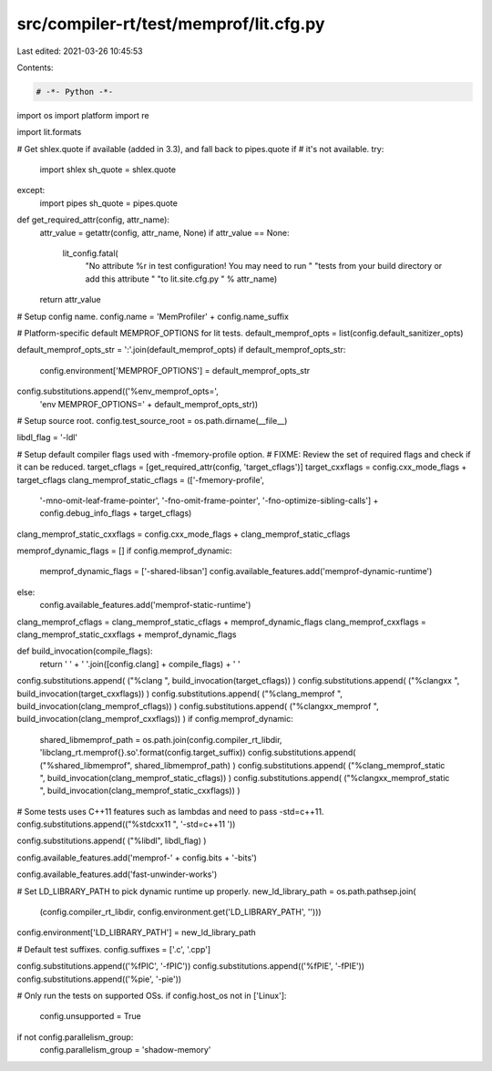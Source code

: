 src/compiler-rt/test/memprof/lit.cfg.py
=======================================

Last edited: 2021-03-26 10:45:53

Contents:

.. code-block:: py

    # -*- Python -*-

import os
import platform
import re

import lit.formats

# Get shlex.quote if available (added in 3.3), and fall back to pipes.quote if
# it's not available.
try:
  import shlex
  sh_quote = shlex.quote
except:
  import pipes
  sh_quote = pipes.quote

def get_required_attr(config, attr_name):
  attr_value = getattr(config, attr_name, None)
  if attr_value == None:
    lit_config.fatal(
      "No attribute %r in test configuration! You may need to run "
      "tests from your build directory or add this attribute "
      "to lit.site.cfg.py " % attr_name)
  return attr_value

# Setup config name.
config.name = 'MemProfiler' + config.name_suffix

# Platform-specific default MEMPROF_OPTIONS for lit tests.
default_memprof_opts = list(config.default_sanitizer_opts)

default_memprof_opts_str = ':'.join(default_memprof_opts)
if default_memprof_opts_str:
  config.environment['MEMPROF_OPTIONS'] = default_memprof_opts_str
config.substitutions.append(('%env_memprof_opts=',
                             'env MEMPROF_OPTIONS=' + default_memprof_opts_str))

# Setup source root.
config.test_source_root = os.path.dirname(__file__)

libdl_flag = '-ldl'

# Setup default compiler flags used with -fmemory-profile option.
# FIXME: Review the set of required flags and check if it can be reduced.
target_cflags = [get_required_attr(config, 'target_cflags')]
target_cxxflags = config.cxx_mode_flags + target_cflags
clang_memprof_static_cflags = (['-fmemory-profile',
                            '-mno-omit-leaf-frame-pointer',
                            '-fno-omit-frame-pointer',
                            '-fno-optimize-sibling-calls'] +
                            config.debug_info_flags + target_cflags)
clang_memprof_static_cxxflags = config.cxx_mode_flags + clang_memprof_static_cflags

memprof_dynamic_flags = []
if config.memprof_dynamic:
  memprof_dynamic_flags = ['-shared-libsan']
  config.available_features.add('memprof-dynamic-runtime')
else:
  config.available_features.add('memprof-static-runtime')
clang_memprof_cflags = clang_memprof_static_cflags + memprof_dynamic_flags
clang_memprof_cxxflags = clang_memprof_static_cxxflags + memprof_dynamic_flags

def build_invocation(compile_flags):
  return ' ' + ' '.join([config.clang] + compile_flags) + ' '

config.substitutions.append( ("%clang ", build_invocation(target_cflags)) )
config.substitutions.append( ("%clangxx ", build_invocation(target_cxxflags)) )
config.substitutions.append( ("%clang_memprof ", build_invocation(clang_memprof_cflags)) )
config.substitutions.append( ("%clangxx_memprof ", build_invocation(clang_memprof_cxxflags)) )
if config.memprof_dynamic:
  shared_libmemprof_path = os.path.join(config.compiler_rt_libdir, 'libclang_rt.memprof{}.so'.format(config.target_suffix))
  config.substitutions.append( ("%shared_libmemprof", shared_libmemprof_path) )
  config.substitutions.append( ("%clang_memprof_static ", build_invocation(clang_memprof_static_cflags)) )
  config.substitutions.append( ("%clangxx_memprof_static ", build_invocation(clang_memprof_static_cxxflags)) )

# Some tests uses C++11 features such as lambdas and need to pass -std=c++11.
config.substitutions.append(("%stdcxx11 ", '-std=c++11 '))

config.substitutions.append( ("%libdl", libdl_flag) )

config.available_features.add('memprof-' + config.bits + '-bits')

config.available_features.add('fast-unwinder-works')

# Set LD_LIBRARY_PATH to pick dynamic runtime up properly.
new_ld_library_path = os.path.pathsep.join(
  (config.compiler_rt_libdir, config.environment.get('LD_LIBRARY_PATH', '')))
config.environment['LD_LIBRARY_PATH'] = new_ld_library_path

# Default test suffixes.
config.suffixes = ['.c', '.cpp']

config.substitutions.append(('%fPIC', '-fPIC'))
config.substitutions.append(('%fPIE', '-fPIE'))
config.substitutions.append(('%pie', '-pie'))

# Only run the tests on supported OSs.
if config.host_os not in ['Linux']:
  config.unsupported = True

if not config.parallelism_group:
  config.parallelism_group = 'shadow-memory'



